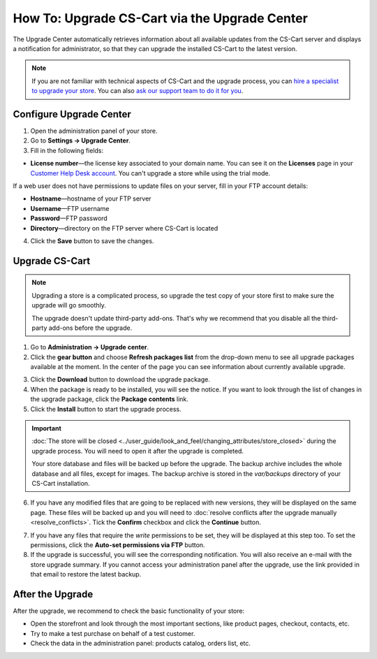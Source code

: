 **********************************************
How To: Upgrade CS-Cart via the Upgrade Center
**********************************************

The Upgrade Center automatically retrieves information about all available updates from the CS-Cart server and displays a notification for administrator, so that they can upgrade the installed CS-Cart to the latest version.

.. note::

    If you are not familiar with technical aspects of CS-Cart and the upgrade process, you can `hire a specialist to upgrade your store <http://marketplace.cs-cart.com/developers-catalog.html?services=M>`_. You can also `ask our support team to do it for you <https://www.cs-cart.com/index.php?dispatch=communication.tickets&submit_ticket=Y>`_.

========================
Configure Upgrade Center
========================

1. Open the administration panel of your store.

2. Go to **Settings → Upgrade Center**.

3. Fill in the following fields:

* **License number**—the license key associated to your domain name. You can see it on the **Licenses** page in your `Customer Help Desk account <https://www.cs-cart.com/helpdesk>`_. You can't upgrade a store while using the trial mode.

If a web user does not have permissions to update files on your server, fill in your FTP account details:

* **Hostname**—hostname of your FTP server

* **Username**—FTP username

* **Password**—FTP password

* **Directory**—directory on the FTP server where CS-Cart is located

4. Click the **Save** button to save the changes.

.. image:: img/upgrade_settings.png
    :align: center
    :alt: Before you can perform an upgrade, you need a valid license number. You may also need to specify the FTP credentials.

===============
Upgrade CS-Cart
===============

.. note::

    Upgrading a store is a complicated process, so upgrade the test copy of your store first to make sure the upgrade will go smoothly. 

    The upgrade doesn't update third-party add-ons. That's why we recommend that you disable all the third-party add-ons before the upgrade.

1. Go to **Administration → Upgrade center**.

2. Click the **gear button** and choose **Refresh packages list** from the drop-down menu to see all upgrade packages available at the moment. In the center of the page you can see information about currently available upgrade.

.. image:: img/refresh_packages.png
    :align: center
    :alt: Refresh the packages list to see what upgrade packages are available.

3. Click the **Download** button to download the upgrade package.

4. When the package is ready to be installed, you will see the notice. If you want to look through the list of changes in the upgrade package, click the **Package contents** link.

5. Click the **Install** button to start the upgrade process.

.. image:: img/install_package.png
    :align: center
    :alt: Click Package Contents to view the list of changes before installing the upgrade.


.. important::

    :doc:`The store will be closed <../user_guide/look_and_feel/changing_attributes/store_closed>` during the upgrade process. You will need to open it after the upgrade is completed.

    Your store database and files will be backed up before the upgrade. The backup archive includes the whole database and all files, except for images. The backup archive is stored in the *var/backups* directory of your CS-Cart installation.

6. If you have any modified files that are going to be replaced with new versions, they will be displayed on the same page. These files will be backed up and you will need to :doc:`resolve conflicts after the upgrade manually <resolve_conflicts>`. Tick the **Confirm** checkbox and click the **Continue** button.

.. image:: img/modified_files.png
    :align: center
    :alt: The Upgrade Center will show the files you changed manually and back them up so that you can resolve the conflicts later.

7. If you have any files that require the *write* permissions to be set, they will be displayed at this step too. To set the permissions, click the **Auto-set permissions via FTP** button.

8. If the upgrade is successful, you will see the corresponding notification. You will also receive an e-mail with the store upgrade summary. If you cannot access your administration panel after the upgrade, use the link provided in that email to restore the latest backup.

=================
After the Upgrade
=================

After the upgrade, we recommend to check the basic functionality of your store:

* Open the storefront and look through the most important sections, like product pages, checkout, contacts, etc.

* Try to make a test purchase on behalf of a test customer.

* Check the data in the administration panel: products catalog, orders list, etc.


